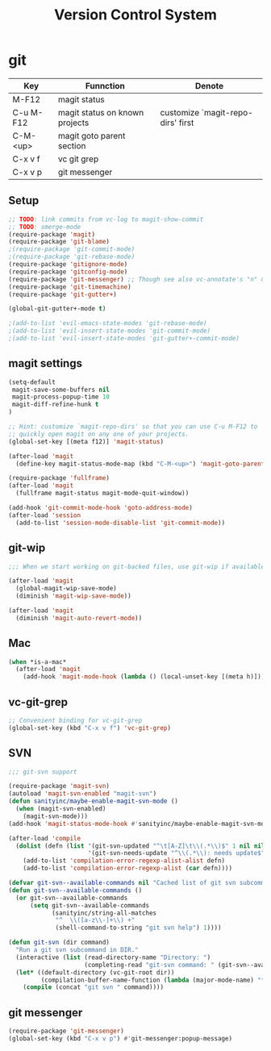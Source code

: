 #+TITLE: Version Control System

* git

| Key       | Funnction                      | Denote                            |
|-----------+--------------------------------+-----------------------------------|
| M-F12     | magit status                   |                                   |
| C-u M-F12 | magit status on known projects | customize `magit-repo-dirs' first |
| C-M-<up>  | magit goto parent section      |                                   |
| C-x v f   | vc git grep                    |                                   |
| C-x v p   | git messenger                  |                                   |

** Setup
#+header: :tangle yes
#+BEGIN_SRC emacs-lisp
;; TODO: link commits from vc-log to magit-show-commit
;; TODO: smerge-mode
(require-package 'magit)
(require-package 'git-blame)
;(require-package 'git-commit-mode)
;(require-package 'git-rebase-mode)
(require-package 'gitignore-mode)
(require-package 'gitconfig-mode)
(require-package 'git-messenger) ;; Though see also vc-annotate's "n" & "p" bindings
(require-package 'git-timemachine)
(require-package 'git-gutter+)

(global-git-gutter+-mode t)

;(add-to-list 'evil-emacs-state-modes 'git-rebase-mode)
;(add-to-list 'evil-insert-state-modes 'git-commit-mode)
;(add-to-list 'evil-insert-state-modes 'git-gutter+-commit-mode)
#+END_SRC

** magit settings

#+header: :tangle yes
#+BEGIN_SRC emacs-lisp
(setq-default
 magit-save-some-buffers nil
 magit-process-popup-time 10
 magit-diff-refine-hunk t
)

;; Hint: customize `magit-repo-dirs' so that you can use C-u M-F12 to
;; quickly open magit on any one of your projects.
(global-set-key [(meta f12)] 'magit-status)

(after-load 'magit
  (define-key magit-status-mode-map (kbd "C-M-<up>") 'magit-goto-parent-section))

(require-package 'fullframe)
(after-load 'magit
  (fullframe magit-status magit-mode-quit-window))

(add-hook 'git-commit-mode-hook 'goto-address-mode)
(after-load 'session
  (add-to-list 'session-mode-disable-list 'git-commit-mode))

#+END_SRC

** git-wip

#+header: :tangle no
#+BEGIN_SRC emacs-lisp
;;; When we start working on git-backed files, use git-wip if available

(after-load 'magit
  (global-magit-wip-save-mode)
  (diminish 'magit-wip-save-mode))

(after-load 'magit
  (diminish 'magit-auto-revert-mode))
#+END_SRC

** Mac 

#+header: :tangle yes
#+BEGIN_SRC emacs-lisp
(when *is-a-mac*
  (after-load 'magit
    (add-hook 'magit-mode-hook (lambda () (local-unset-key [(meta h)])))))
#+END_SRC

** vc-git-grep

#+header: :tangle yes
#+BEGIN_SRC emacs-lisp
;; Convenient binding for vc-git-grep
(global-set-key (kbd "C-x v f") 'vc-git-grep)
#+END_SRC

** SVN

#+header: :tangle no
#+BEGIN_SRC emacs-lisp
;;; git-svn support

(require-package 'magit-svn)
(autoload 'magit-svn-enabled "magit-svn")
(defun sanityinc/maybe-enable-magit-svn-mode ()
  (when (magit-svn-enabled)
    (magit-svn-mode)))
(add-hook 'magit-status-mode-hook #'sanityinc/maybe-enable-magit-svn-mode)

(after-load 'compile
  (dolist (defn (list '(git-svn-updated "^\t[A-Z]\t\\(.*\\)$" 1 nil nil 0 1)
                      '(git-svn-needs-update "^\\(.*\\): needs update$" 1 nil nil 2 1)))
    (add-to-list 'compilation-error-regexp-alist-alist defn)
    (add-to-list 'compilation-error-regexp-alist (car defn))))

(defvar git-svn--available-commands nil "Cached list of git svn subcommands")
(defun git-svn--available-commands ()
  (or git-svn--available-commands
      (setq git-svn--available-commands
            (sanityinc/string-all-matches
             "^  \\([a-z\\-]+\\) +"
             (shell-command-to-string "git svn help") 1))))

(defun git-svn (dir command)
  "Run a git svn subcommand in DIR."
  (interactive (list (read-directory-name "Directory: ")
                     (completing-read "git-svn command: " (git-svn--available-commands) nil t nil nil (git-svn--available-commands))))
  (let* ((default-directory (vc-git-root dir))
         (compilation-buffer-name-function (lambda (major-mode-name) "*git-svn*")))
    (compile (concat "git svn " command))))
#+END_SRC

** git messenger
#+header: :tangle yes
#+BEGIN_SRC emacs-lisp
(require-package 'git-messenger)
(global-set-key (kbd "C-x v p") #'git-messenger:popup-message)
#+END_SRC
